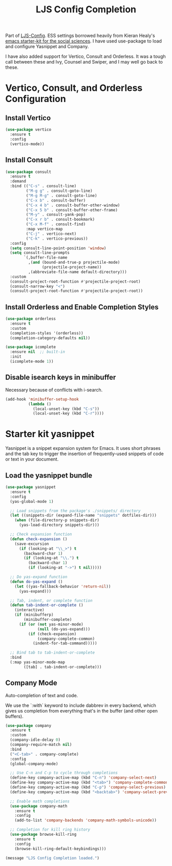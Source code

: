 #+TITLE: LJS Config Completion
#+OPTIONS: toc:nil num:nil ^:nil

Part of [[file:ljs-config.org][LJS-Config]]. ESS settings borrowed heavily from Kieran Healy's [[https://github.com/kjhealy/emacs-starter-kit][emacs starter-kit for
the social sciences]]. I have used use-package to load and configure Yasnippet and Company.

I have also added support for Vertico, Consult and Orderless. It was a tough call between these and Ivy, Counsel and Swiper, and I may well go back to these.

* Vertico, Consult, and Orderless Configuration

** Install Vertico
#+NAME: vertico-installation
#+begin_src emacs-lisp
(use-package vertico
  :ensure t
  :config
  (vertico-mode))
#+end_src

** Install Consult
#+NAME: consult-installation
#+begin_src emacs-lisp
(use-package consult
  :ensure t
  :demand
  :bind (("C-s" . consult-line)
         ("M-g g" . consult-goto-line)
         ("M-g M-g" . consult-goto-line)
         ("C-x b" . consult-buffer)
         ("C-x 4 b" . consult-buffer-other-window)
         ("C-x 5 b" . consult-buffer-other-frame)
         ("M-y" . consult-yank-pop)
         ("C-x r b" . consult-bookmark)
         ("C-x M-f" . consult-find)
         :map vertico-map
         ("C-j" . vertico-next)
         ("C-k" . vertico-previous))
  :config
  (setq consult-line-point-position 'window)
  (setq consult-line-prompts
        `(,buffer-file-name
          ,(and (bound-and-true-p projectile-mode)
                (projectile-project-name))
          ,(abbreviate-file-name default-directory)))
  :custom
  (consult-project-root-function #'projectile-project-root)
  (consult-narrow-key "<")
  (consult-project-root-function #'projectile-project-root))
#+end_src

** Install Orderless and Enable Completion Styles

#+begin_src emacs-lisp :tangle yes
(use-package orderless
  :ensure t
  :custom
  (completion-styles '(orderless))
  (completion-category-defaults nil))
#+end_src

#+begin_src emacs-lisp :tangle yes
(use-package icomplete
  :ensure nil  ;; built-in
  :init
  (icomplete-mode 1))
#+end_src

** Disable isearch keys in minibuffer

Necessary because of conflicts with i-search.

#+begin_src emacs-lisp
(add-hook 'minibuffer-setup-hook
          (lambda ()
            (local-unset-key (kbd "C-s"))
            (local-unset-key (kbd "C-r"))))
#+end_src

* Starter kit yasnippet

Yasnippet is a snippet expansion system for Emacs. It uses short phrases and the tab key to trigger the insertion of frequently-used snippets of code or text in your document. 

** Load the yasnippet bundle
#+begin_src emacs-lisp :tangle yes
(use-package yasnippet
  :ensure t
  :config
  (yas-global-mode 1)
  
  ;; Load snippets from the package's ./snippets/ directory
  (let ((snippets-dir (expand-file-name "snippets" dotfiles-dir)))
    (when (file-directory-p snippets-dir)
      (yas-load-directory snippets-dir)))

  ;; Check expansion function
  (defun check-expansion ()
    (save-excursion
      (if (looking-at "\\_>") t
        (backward-char 1)
        (if (looking-at "\\.") t
          (backward-char 1)
          (if (looking-at "->") t nil)))))

  ;; Do yas-expand function
  (defun do-yas-expand ()
    (let ((yas-fallback-behavior 'return-nil))
      (yas-expand)))

  ;; Tab, indent, or complete function
  (defun tab-indent-or-complete ()
    (interactive)
    (if (minibufferp)
        (minibuffer-complete)
      (if (or (not yas-minor-mode)
              (null (do-yas-expand)))
          (if (check-expansion)
              (company-complete-common)
            (indent-for-tab-command)))))

  ;; Bind tab to tab-indent-or-complete
  :bind
  (:map yas-minor-mode-map
        ([tab] . tab-indent-or-complete)))  
#+end_src

** Company Mode
Auto-completion of text and code. 

We use the `:with` keyword to include dabbrev in every backend, which gives us completion from everything that's in the buffer (and other open buffers).

#+source: company-mode
#+begin_src emacs-lisp 
(use-package company
  :ensure t
  :custom
  (company-idle-delay 0)
  (company-require-match nil)
  :bind
  ("<C-tab>" . company-complete)
  :config
  (global-company-mode)
  
  ;; Use C-n and C-p to cycle through completions
  (define-key company-active-map (kbd "C-n") 'company-select-next)
  (define-key company-active-map (kbd "<tab>") 'company-complete-common)
  (define-key company-active-map (kbd "C-p") 'company-select-previous)
  (define-key company-active-map (kbd "<backtab>") 'company-select-previous)
  
  ;; Enable math completions
  (use-package company-math
    :ensure t
    :config
    (add-to-list 'company-backends 'company-math-symbols-unicode))

  ;; Completion for kill ring history
  (use-package browse-kill-ring
    :ensure t
    :config
    (browse-kill-ring-default-keybindings)))
#+end_src





#+name: message-line
#+begin_src emacs-lisp
  (message "LJS Config Completion loaded.")
#+end_src

